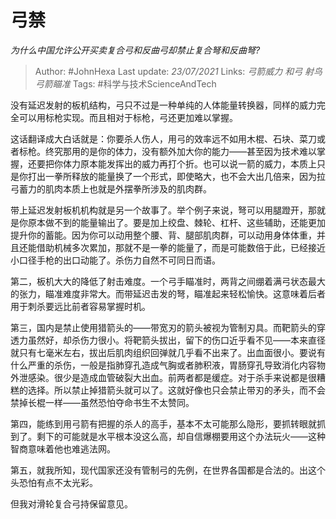 * 弓禁
  :PROPERTIES:
  :CUSTOM_ID: 弓禁
  :END:

/为什么中国允许公开买卖复合弓和反曲弓却禁止复合弩和反曲弩?/

#+BEGIN_QUOTE
  Author: #JohnHexa Last update: /23/07/2021/ Links: [[弓箭威力]]
  [[和弓]] [[射鸟]] [[弓箭瞄准]] Tags: #科学与技术ScienceAndTech
#+END_QUOTE

没有延迟发射的板机结构，弓只不过是一种单纯的人体能量转换器，同样的威力完全可以用标枪实现。而且相对于标枪，弓还更加难以掌握。

这话翻译成大白话就是：你要杀人伤人，用弓的效率远不如用木棍、石块、菜刀或者标枪。终究那用的是你的体力，没有额外加大你的能力------甚至因为技术难以掌握，还要把你体力原本能发挥出的威力再打个折。也可以说一箭的威力，本质上只是你打出一拳所释放的能量换了一个形式，即使略大，也不会大出几倍来，因为拉弓蓄力的肌肉本质上也就是外摆拳所涉及的肌肉群。

带上延迟发射板机机构就是另一个故事了。举个例子来说，弩可以用腿蹬开，那就是你原本做不到的能量输出了。要是加上绞盘、棘轮、杠杆、这些辅助，还能更加提升你的蓄能。因为你可以动用整个腰、背、腿部肌肉群，可以动用身体体重，并且还能借助机械多次累加，那就不是一拳的能量了，而是可能数倍于此，已经接近小口径手枪的出口动能了。杀伤力自然不可同日而语。

第二，板机大大的降低了射击难度。一个弓手瞄准时，两背之间绷着满弓状态最大的张力，瞄准难度非常大。而带延迟击发的弩，瞄准起来轻松愉快。这意味着后者用于刺杀要远比前者容易掌握时机。

第三，国内是禁止使用猎箭头的------带宽刃的箭头被视为管制刃具。而靶箭头的穿透力虽然好，却杀伤力很小。将靶箭头拔出，留下的伤口近乎看不见------本来直径就只有七毫米左右，拔出后肌肉组织回弹就几乎看不出来了。出血面很小。要说有什么严重的杀伤，一般是指肺穿孔造成气胸或者肺积液，胃肠穿孔导致消化内容物外泄感染。很少是造成血管破裂大出血。前两者都是缓症。对于杀手来说都是很糟糕的选择。所以禁止掉猎箭头就可以了。这就好像也只会禁止带刃的矛头，而不会禁掉长棍一样------虽然恐怕夺命书生不太赞同。

第四，能练到用弓箭有把握的杀人的高手，基本不太可能那么隐形，要抓转眼就抓到了。剩下的可能就是水平根本没这么高，却自信爆棚要用这个办法玩火------这种智商意味着他也难逃法网。

第五，就我所知，现代国家还没有管制弓的先例，在世界各国都是合法的。出这个头恐怕有点不太光彩。

但我对滑轮复合弓持保留意见。
